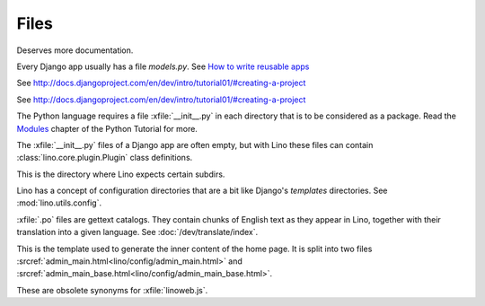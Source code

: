 Files
=====

.. xfile:: media/cache/wsdl

  See :blogref:`20120508`.
  
.. xfile:: setup.py

Deserves more documentation.

.. xfile:: models.py

Every Django app usually has a file `models.py`.  See `How to write
reusable apps
<https://docs.djangoproject.com/en/dev/intro/reusable-apps/>`_


.. xfile:: urls.py

See http://docs.djangoproject.com/en/dev/intro/tutorial01/#creating-a-project

.. xfile:: manage.py

See http://docs.djangoproject.com/en/dev/intro/tutorial01/#creating-a-project

.. xfile:: __init__.py

The Python language requires a file :xfile:`__init__.py` in each
directory that is to be considered as a package.  Read the `Modules
<https://docs.python.org/2/tutorial/modules.html>`_ chapter of the
Python Tutorial for more.

The :xfile:`__init__.py` files of a Django app are often empty, but
with Lino these files can contain :class:`lino.core.plugin.Plugin` class
definitions.

.. xfile:: media

This is the directory where Lino expects certain subdirs.

.. xfile:: config

Lino has a concept of configuration directories that are a bit like 
Django's `templates` directories.
See :mod:`lino.utils.config`.

.. xfile:: .po

:xfile:`.po` files are gettext catalogs. 
They contain chunks of English text as they appear in Lino, 
together with their translation into a given language.
See :doc:`/dev/translate/index`.

.. xfile:: admin_main.html

This is the template used to generate the inner content of the home
page. It is split into two files
:srcref:`admin_main.html<lino/config/admin_main.html>` and
:srcref:`admin_main_base.html<lino/config/admin_main_base.html>`.

.. xfile:: linolib.js
.. xfile:: lino.js

These are obsolete synonyms for :xfile:`linoweb.js`.

